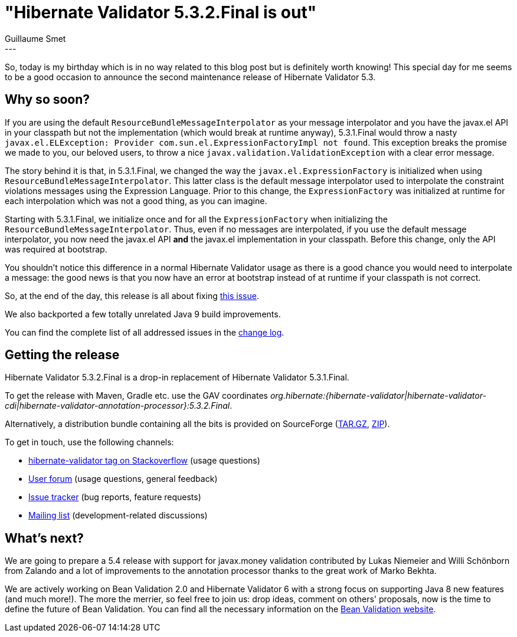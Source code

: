 = "Hibernate Validator 5.3.2.Final is out"
Guillaume Smet
:awestruct-tags: [ "Hibernate Validator", "Releases" ]
:awestruct-layout: blog-post
---
So, today is my birthday which is in no way related to this blog post but is definitely worth knowing! This special day for me seems to be a good occasion to announce the second maintenance release of Hibernate Validator 5.3.

== Why so soon?

If you are using the default `ResourceBundleMessageInterpolator` as your message interpolator and you have the javax.el API in your classpath but not the implementation (which would break at runtime anyway), 5.3.1.Final would throw a nasty `javax.el.ELException: Provider com.sun.el.ExpressionFactoryImpl not found`. This exception breaks the promise we made to you, our beloved users, to throw a nice `javax.validation.ValidationException` with a clear error message.

The story behind it is that, in 5.3.1.Final, we changed the way the `javax.el.ExpressionFactory` is initialized when using `ResourceBundleMessageInterpolator`. This latter class is the default message interpolator used to interpolate the constraint violations messages using the Expression Language. Prior to this change, the `ExpressionFactory` was initialized at runtime for each interpolation which was not a good thing, as you can imagine.

Starting with 5.3.1.Final, we initialize once and for all the `ExpressionFactory` when initializing the `ResourceBundleMessageInterpolator`. Thus, even if no messages are interpolated, if you use the default message interpolator, you now need the javax.el API **and** the javax.el implementation in your classpath. Before this change, only the API was required at bootstrap.

You shouldn't notice this difference in a normal Hibernate Validator usage as there is a good chance you would need to interpolate a message: the good news is that you now have an error at bootstrap instead of at runtime if your classpath is not correct.

So, at the end of the day, this release is all about fixing https://hibernate.atlassian.net/browse/HV-1153[this issue].

We also backported a few totally unrelated Java 9 build improvements. 

You can find the complete list of all addressed issues in the https://github.com/hibernate/hibernate-validator/blob/5.3.2.Final/changelog.txt[change log].

== Getting the release

Hibernate Validator 5.3.2.Final is a drop-in replacement of Hibernate Validator 5.3.1.Final.

To get the release with Maven, Gradle etc. use the GAV coordinates _org.hibernate:{hibernate-validator|hibernate-validator-cdi|hibernate-validator-annotation-processor}:5.3.2.Final_.

Alternatively, a distribution bundle containing all the bits is provided on SourceForge (http://sourceforge.net/projects/hibernate/files/hibernate-validator/5.3.2.Final/hibernate-validator-5.3.2.Final-dist.tar.gz/download[TAR.GZ], http://sourceforge.net/projects/hibernate/files/hibernate-validator/5.3.2.Final/hibernate-validator-5.3.2.Final-dist.zip/download[ZIP]).

To get in touch, use the following channels:

* http://stackoverflow.com/questions/tagged/hibernate-validator[hibernate-validator tag on Stackoverflow] (usage questions)
* https://forum.hibernate.org/viewforum.php?f=31[User forum] (usage questions, general feedback)
* https://hibernate.atlassian.net/browse/HV[Issue tracker] (bug reports, feature requests)
* http://lists.jboss.org/pipermail/hibernate-dev/[Mailing list] (development-related discussions)

== What's next?

We are going to prepare a 5.4 release with support for javax.money validation contributed by Lukas Niemeier and Willi Schönborn from Zalando and a lot of improvements to the annotation processor thanks to the great work of Marko Bekhta.

We are actively working on Bean Validation 2.0 and Hibernate Validator 6 with a strong focus on supporting Java 8 new features (and much more!). The more the merrier, so feel free to join us: drop ideas, comment on others' proposals, now is the time to define the future of Bean Validation. You can find all the necessary information on the http://beanvalidation.org/[Bean Validation website].

